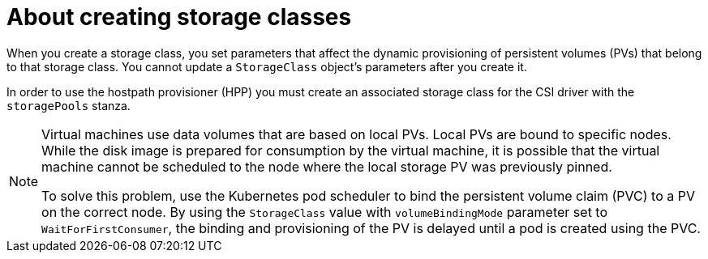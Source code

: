 // Module included in the following assemblies:
//
// * virt/storage/virt-configuring-local-storage-with-hpp.adoc

:_mod-docs-content-type: CONCEPT
[id="virt-about-creating-storage-classes_{context}"]
= About creating storage classes

When you create a storage class, you set parameters that affect the dynamic provisioning of persistent volumes (PVs) that belong to that storage class. You cannot update a `StorageClass` object's parameters after you create it.

In order to use the hostpath provisioner (HPP) you must create an associated storage class for the CSI driver with the `storagePools` stanza.

[NOTE]
====
Virtual machines use data volumes that are based on local PVs. Local PVs are bound to specific nodes. While the disk image is prepared for consumption by the virtual machine, it is possible that the virtual machine cannot be scheduled to the node where the local storage PV was previously pinned.

To solve this problem, use the Kubernetes pod scheduler to bind the persistent volume claim (PVC) to a PV on the correct node. By using the `StorageClass` value with `volumeBindingMode` parameter set to `WaitForFirstConsumer`, the binding and provisioning of the PV is delayed until a pod is created using the PVC.
====